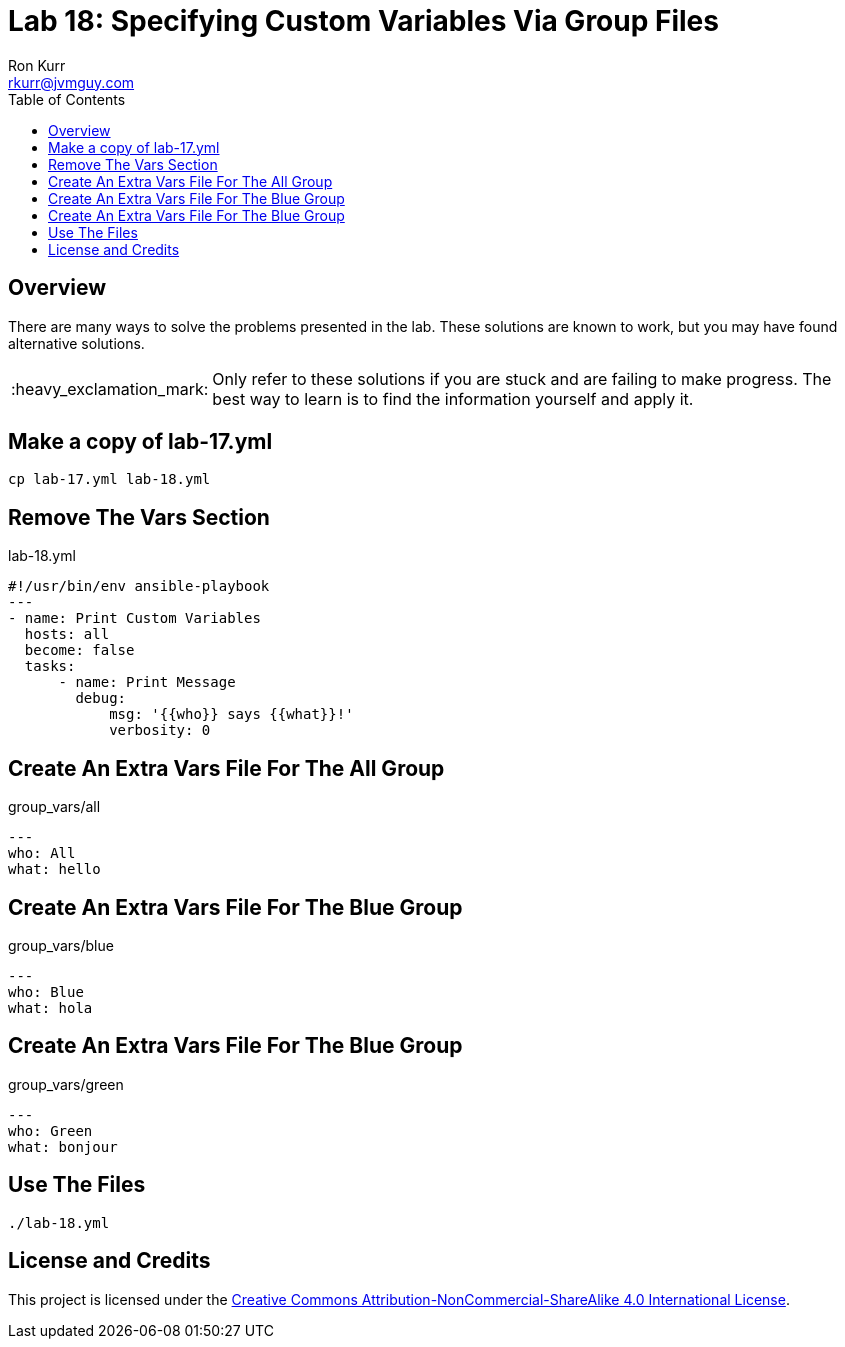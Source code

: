 :toc:
:toc-placement!:

:note-caption: :information_source:
:tip-caption: :bulb:
:important-caption: :heavy_exclamation_mark:
:warning-caption: :warning:
:caution-caption: :fire:

= Lab 18: Specifying Custom Variables Via Group Files
Ron Kurr <rkurr@jvmguy.com>


toc::[]

== Overview
There are many ways to solve the problems presented in the lab.  These solutions are known to work, but you may have found alternative solutions.

IMPORTANT: Only refer to these solutions if you are stuck and are failing to make progress.  The best way to learn is to find the information yourself and apply it.

== Make a copy of lab-17.yml
----
cp lab-17.yml lab-18.yml
----

== Remove The Vars Section
.lab-18.yml
----
#!/usr/bin/env ansible-playbook
---
- name: Print Custom Variables
  hosts: all
  become: false
  tasks:
      - name: Print Message
        debug:
            msg: '{{who}} says {{what}}!'
            verbosity: 0
----

== Create An Extra Vars File For The All Group
.group_vars/all
----
---
who: All
what: hello
----

== Create An Extra Vars File For The Blue Group
.group_vars/blue
----
---
who: Blue
what: hola
----

== Create An Extra Vars File For The Blue Group
.group_vars/green
----
---
who: Green
what: bonjour
----

== Use The Files
----
./lab-18.yml
----

== License and Credits
This project is licensed under the https://creativecommons.org/licenses/by-nc-sa/4.0/legalcode[Creative Commons Attribution-NonCommercial-ShareAlike 4.0 International License].
